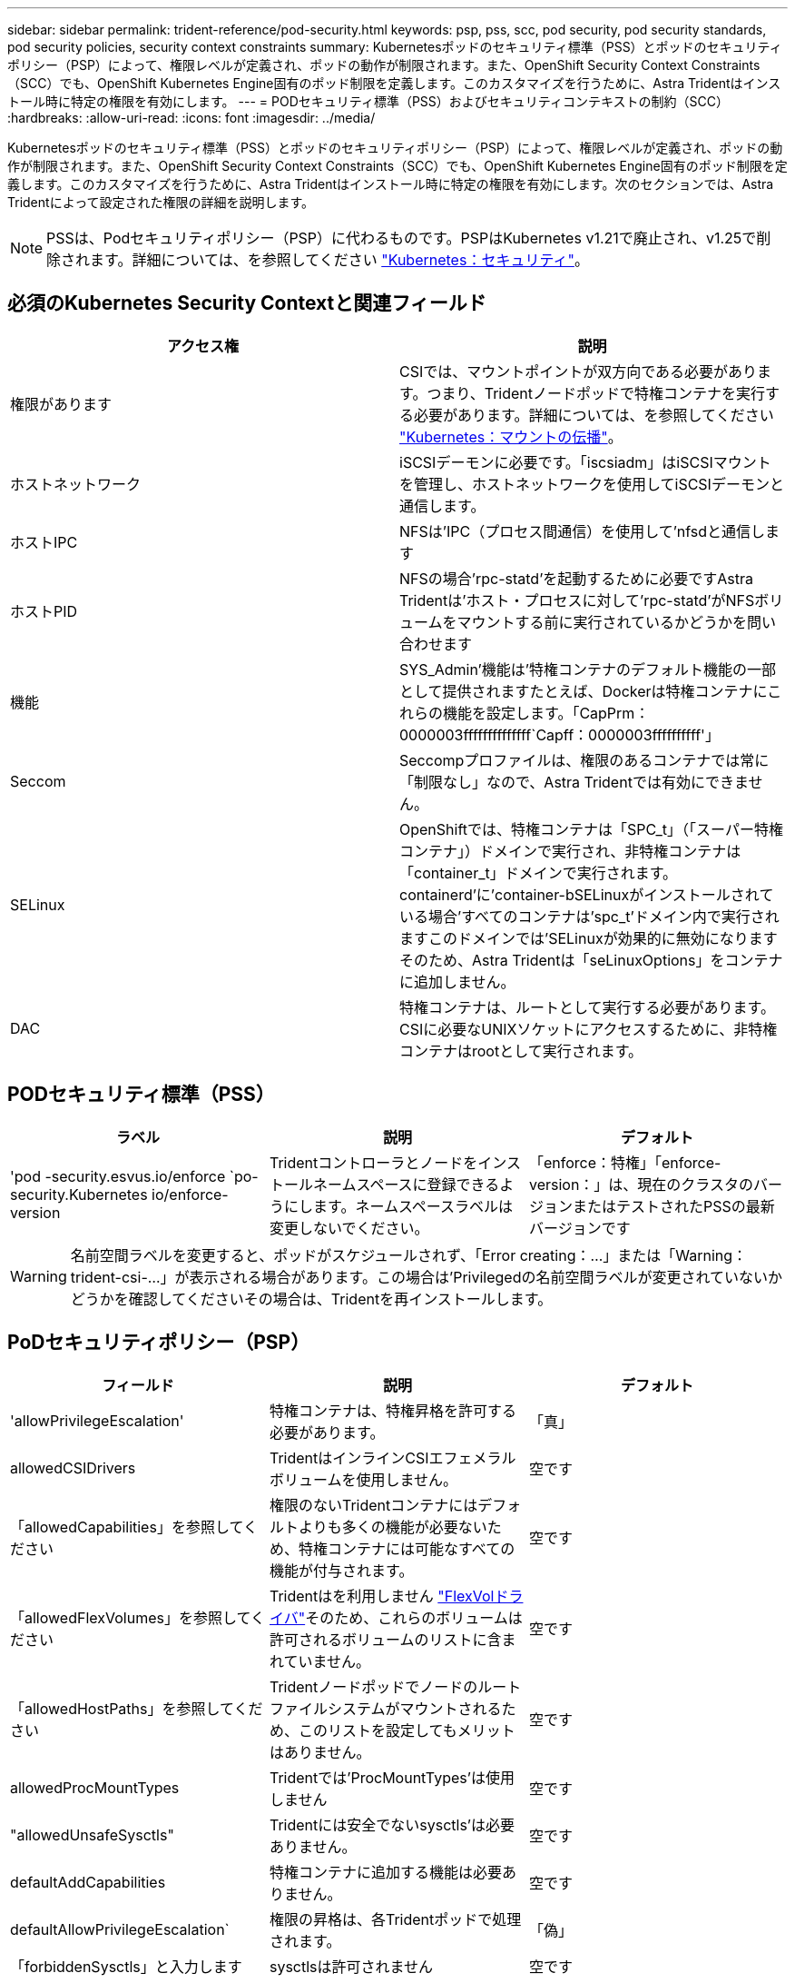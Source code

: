 ---
sidebar: sidebar 
permalink: trident-reference/pod-security.html 
keywords: psp, pss, scc, pod security, pod security standards, pod security policies, security context constraints 
summary: Kubernetesポッドのセキュリティ標準（PSS）とポッドのセキュリティポリシー（PSP）によって、権限レベルが定義され、ポッドの動作が制限されます。また、OpenShift Security Context Constraints（SCC）でも、OpenShift Kubernetes Engine固有のポッド制限を定義します。このカスタマイズを行うために、Astra Tridentはインストール時に特定の権限を有効にします。 
---
= PODセキュリティ標準（PSS）およびセキュリティコンテキストの制約（SCC）
:hardbreaks:
:allow-uri-read: 
:icons: font
:imagesdir: ../media/


[role="lead"]
Kubernetesポッドのセキュリティ標準（PSS）とポッドのセキュリティポリシー（PSP）によって、権限レベルが定義され、ポッドの動作が制限されます。また、OpenShift Security Context Constraints（SCC）でも、OpenShift Kubernetes Engine固有のポッド制限を定義します。このカスタマイズを行うために、Astra Tridentはインストール時に特定の権限を有効にします。次のセクションでは、Astra Tridentによって設定された権限の詳細を説明します。


NOTE: PSSは、Podセキュリティポリシー（PSP）に代わるものです。PSPはKubernetes v1.21で廃止され、v1.25で削除されます。詳細については、を参照してください link:https://kubernetes.io/docs/concepts/security/["Kubernetes：セキュリティ"]。



== 必須のKubernetes Security Contextと関連フィールド

[cols=","]
|===
| アクセス権 | 説明 


| 権限があります | CSIでは、マウントポイントが双方向である必要があります。つまり、Tridentノードポッドで特権コンテナを実行する必要があります。詳細については、を参照してください link:https://kubernetes.io/docs/concepts/storage/volumes/#mount-propagation["Kubernetes：マウントの伝播"]。 


| ホストネットワーク | iSCSIデーモンに必要です。「iscsiadm」はiSCSIマウントを管理し、ホストネットワークを使用してiSCSIデーモンと通信します。 


| ホストIPC | NFSは'IPC（プロセス間通信）を使用して'nfsdと通信します 


| ホストPID | NFSの場合'rpc-statd'を起動するために必要ですAstra Tridentは'ホスト・プロセスに対して'rpc-statd'がNFSボリュームをマウントする前に実行されているかどうかを問い合わせます 


| 機能 | SYS_Admin'機能は'特権コンテナのデフォルト機能の一部として提供されますたとえば、Dockerは特権コンテナにこれらの機能を設定します。「CapPrm：0000003ffffffffffffff`Capff：0000003ffffffffff'」 


| Seccom | Seccompプロファイルは、権限のあるコンテナでは常に「制限なし」なので、Astra Tridentでは有効にできません。 


| SELinux | OpenShiftでは、特権コンテナは「SPC_t」（「スーパー特権コンテナ」）ドメインで実行され、非特権コンテナは「container_t」ドメインで実行されます。containerd'に'container-bSELinuxがインストールされている場合'すべてのコンテナは'spc_t'ドメイン内で実行されますこのドメインでは'SELinuxが効果的に無効になりますそのため、Astra Tridentは「seLinuxOptions」をコンテナに追加しません。 


| DAC | 特権コンテナは、ルートとして実行する必要があります。CSIに必要なUNIXソケットにアクセスするために、非特権コンテナはrootとして実行されます。 
|===


== PODセキュリティ標準（PSS）

[cols=",,"]
|===
| ラベル | 説明 | デフォルト 


| 'pod -security.esvus.io/enforce `po-security.Kubernetes io/enforce-version | Tridentコントローラとノードをインストールネームスペースに登録できるようにします。ネームスペースラベルは変更しないでください。 | 「enforce：特権」「enforce-version：」は、現在のクラスタのバージョンまたはテストされたPSSの最新バージョンです 
|===

WARNING: 名前空間ラベルを変更すると、ポッドがスケジュールされず、「Error creating：...」または「Warning：trident-csi-...」が表示される場合があります。この場合は'Privilegedの名前空間ラベルが変更されていないかどうかを確認してくださいその場合は、Tridentを再インストールします。



== PoDセキュリティポリシー（PSP）

[cols=",,"]
|===
| フィールド | 説明 | デフォルト 


| 'allowPrivilegeEscalation' | 特権コンテナは、特権昇格を許可する必要があります。 | 「真」 


| allowedCSIDrivers | TridentはインラインCSIエフェメラルボリュームを使用しません。 | 空です 


| 「allowedCapabilities」を参照してください | 権限のないTridentコンテナにはデフォルトよりも多くの機能が必要ないため、特権コンテナには可能なすべての機能が付与されます。 | 空です 


| 「allowedFlexVolumes」を参照してください | Tridentはを利用しません link:https://github.com/kubernetes/community/blob/master/contributors/devel/sig-storage/flexvolume.md["FlexVolドライバ"^]そのため、これらのボリュームは許可されるボリュームのリストに含まれていません。 | 空です 


| 「allowedHostPaths」を参照してください | Tridentノードポッドでノードのルートファイルシステムがマウントされるため、このリストを設定してもメリットはありません。 | 空です 


| allowedProcMountTypes | Tridentでは'ProcMountTypes'は使用しません | 空です 


| "allowedUnsafeSysctls" | Tridentには安全でないsysctls'は必要ありません。 | 空です 


| defaultAddCapabilities | 特権コンテナに追加する機能は必要ありません。 | 空です 


| defaultAllowPrivilegeEscalation` | 権限の昇格は、各Tridentポッドで処理されます。 | 「偽」 


| 「forbiddenSysctls」と入力します | sysctlsは許可されません | 空です 


| 「fsGroup」と入力します | Tridentコンテナはrootとして実行されます。 | 「RunAsAny」 


| 「hostIPC」 | NFSボリュームをマウントするには'nfsdと通信するためにホストIPCが必要です | 「真」 


| 「ホストネットワーク」 | iscsiadmには、iSCSIデーモンと通信するためのホストネットワークが必要です。 | 「真」 


| 「hostPID」 | ノードでRPC-statdが実行されているかどうかを確認するには'ホストPIDが必要です | 「真」 


| 「hostPorts」 | Tridentはホストポートを使用しません。 | 空です 


| 「特権」 | Tridentノードのポッドでは、ボリュームをマウントするために特権コンテナを実行する必要があります。 | 「真」 


| 「readOnlyRootFilesystem」 | Tridentノードのポッドは、ノードのファイルシステムに書き込む必要があります。 | 「偽」 


| DDropCapabilitiesが必要です | Tridentノードのポッドは特権コンテナを実行するため、機能をドロップすることはできません。 | 「 NONE 」 


| runAsGroup` | Tridentコンテナはrootとして実行されます。 | 「RunAsAny」 


| runAsUser | Tridentコンテナはrootとして実行されます。 | runAsany` 


| runtimeClass' | Tridentは'RuntimeClasses'を使用しません | 空です 


| SELinux | Tridentは'seLinuxOptions'を設定していませんこれは'コンテナランタイムとKubernetesディストリビューションがSELinuxを処理する方法には現在のところ違いがあるためです | 空です 


| 「supplementalGroups」を参照してください | Tridentコンテナはrootとして実行されます。 | 「RunAsAny」 


| 「ボリューム」 | Tridentポッドには、このボリュームプラグインが必要です。 | 「hostPath」、「projected」、「emptyDir」 
|===


== セキュリティコンテキストの制約（SCC）

[cols=",,"]
|===
| ラベル | 説明 | デフォルト 


| allowHostDirVolumePlugin | Tridentノードのポッドは、ノードのルートファイルシステムをマウントします。 | 「真」 


| "allowHostIPC" | NFSボリュームをマウントするには'nfsdと通信するためにホストIPCが必要です | 「真」 


| 「allowHostNetwork」を参照してください | iscsiadmには、iSCSIデーモンと通信するためのホストネットワークが必要です。 | 「真」 


| 「allowHostPID」を参照してください | ノードでRPC-statdが実行されているかどうかを確認するには'ホストPIDが必要です | 「真」 


| "allowHostPorts` | Tridentはホストポートを使用しません。 | 「偽」 


| 'allowPrivilegeEscalation' | 特権コンテナは、特権昇格を許可する必要があります。 | 「真」 


| allowPrivilegeContainer]を参照してください | Tridentノードのポッドでは、ボリュームをマウントするために特権コンテナを実行する必要があります。 | 「真」 


| "allowedUnsafeSysctls" | Tridentには安全でないsysctls'は必要ありません。 | 「 NONE 」 


| 「allowedCapabilities」を参照してください | 権限のないTridentコンテナにはデフォルトよりも多くの機能が必要ないため、特権コンテナには可能なすべての機能が付与されます。 | 空です 


| defaultAddCapabilities | 特権コンテナに追加する機能は必要ありません。 | 空です 


| 「fsGroup」と入力します | Tridentコンテナはrootとして実行されます。 | 「RunAsAny」 


| 「グループ」 | このSCCはTridentに固有で、ユーザにバインドされています。 | 空です 


| 「readOnlyRootFilesystem」 | Tridentノードのポッドは、ノードのファイルシステムに書き込む必要があります。 | 「偽」 


| DDropCapabilitiesが必要です | Tridentノードのポッドは特権コンテナを実行するため、機能をドロップすることはできません。 | 「 NONE 」 


| runAsUser | Tridentコンテナはrootとして実行されます。 | 「RunAsAny」 


| 「seLinuxContext」 | Tridentは'seLinuxOptions'を設定していませんこれは'コンテナランタイムとKubernetesディストリビューションがSELinuxを処理する方法には現在のところ違いがあるためです | 空です 


| 「seccompProfiles」 | 特権のあるコンテナは常に「閉鎖的」な状態で実行されます。 | 空です 


| 「supplementalGroups」を参照してください | Tridentコンテナはrootとして実行されます。 | 「RunAsAny」 


| 「ユーザー」 | このSCCをTridentネームスペースのTridentユーザにバインドするエントリが1つあります。 | 該当なし 


| 「ボリューム」 | Tridentポッドには、このボリュームプラグインが必要です。 | 「hostPath」, downwardAPI, projected , emptyDir 
|===